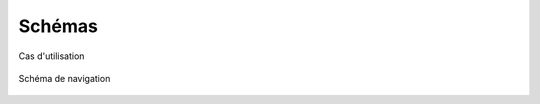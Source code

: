 ========
Schémas
========

.. figure:: images/use_cases.jpg
    :scale: 100%
    :align: center

    Cas d'utilisation

.. figure:: images/navigation_schema.jpg
    :scale: 80%
    :align: center

    Schéma de navigation